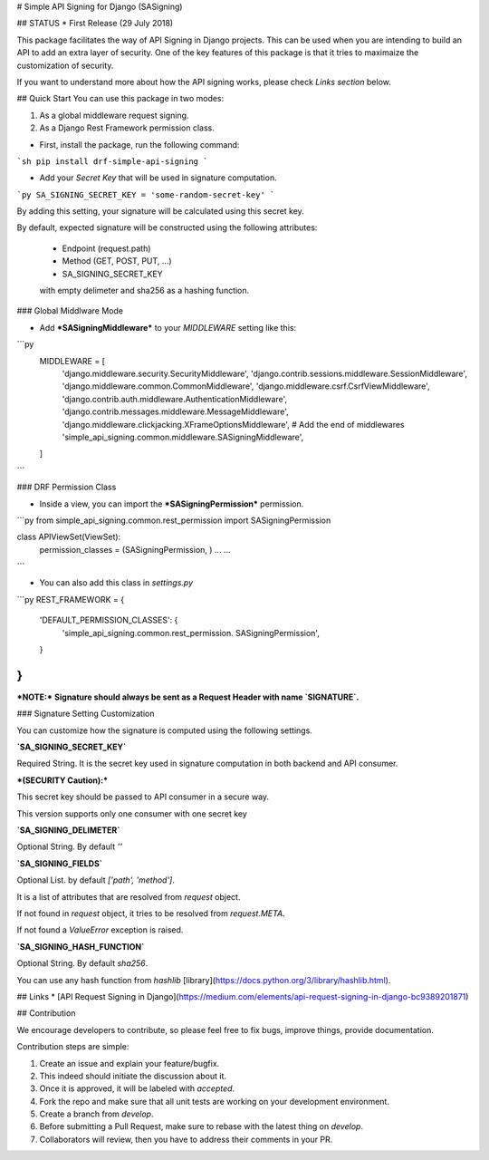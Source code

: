 # Simple API Signing for Django (SASigning)

## STATUS
* First Release (29 July 2018)

-----------------------------------------------------------
-----------------------------------------------------------


This package facilitates the way of API Signing in Django projects. This can be used when you are intending to build an API to add an extra layer of security. One of the key features of this package is that it tries to maximaize the customization of security.

If you want to understand more about how the API signing works, please check *Links section* below.

## Quick Start
You can use this package in two modes:

1. As a global middleware request signing.
2. As a Django Rest Framework permission class.

* First, install the package, run the following command:
```sh
pip install drf-simple-api-signing
```

* Add your `Secret Key` that will be used in signature computation.
```py
SA_SIGNING_SECRET_KEY = 'some-random-secret-key'
```

By adding this setting, your signature will be calculated using this secret key.


By default, expected signature will be constructed using the following attributes:

    * Endpoint (request.path)
    * Method (GET, POST, PUT, ...)
    * SA_SIGNING_SECRET_KEY
    with empty delimeter and sha256 as a hashing function.

### Global Middlware Mode


* Add ***SASigningMiddleware*** to your `MIDDLEWARE` setting like this:


```py
    MIDDLEWARE = [
        'django.middleware.security.SecurityMiddleware',
        'django.contrib.sessions.middleware.SessionMiddleware',
        'django.middleware.common.CommonMiddleware',
        'django.middleware.csrf.CsrfViewMiddleware',
        'django.contrib.auth.middleware.AuthenticationMiddleware',
        'django.contrib.messages.middleware.MessageMiddleware',
        'django.middleware.clickjacking.XFrameOptionsMiddleware',
        # Add the end of middlewares
        'simple_api_signing.common.middleware.SASigningMiddleware',
    ]
```

### DRF Permission Class

* Inside a view, you can import the ***SASigningPermission*** permission.

```py
from simple_api_signing.common.rest_permission import SASigningPermission


class APIViewSet(ViewSet):
    permission_classes = (SASigningPermission, )
    ...
    ...
```

* You can also add this class in `settings.py`

```py
REST_FRAMEWORK = {
    'DEFAULT_PERMISSION_CLASSES': {
        'simple_api_signing.common.rest_permission. SASigningPermission',
    }
}
```


***NOTE:*** **Signature should always be sent as a Request Header with name `SIGNATURE`.**

### Signature Setting Customization

You can customize how the signature is computed using the following settings.



**`SA_SIGNING_SECRET_KEY`**

Required String. It is the secret key used in signature computation in both backend and API consumer.

***(SECURITY Caution):***

This secret key should be passed to API consumer in a secure way.

This version supports only one consumer with one secret key


**`SA_SIGNING_DELIMETER`**

Optional String. By default `''`

**`SA_SIGNING_FIELDS`**

Optional List. by default `['path', 'method']`.

It is a list of attributes that are resolved from `request` object.

If not found in `request` object, it tries to be resolved from `request.META`.

If not found a `ValueError` exception is raised.

**`SA_SIGNING_HASH_FUNCTION`**

Optional String. By default `sha256`.

You can use any hash function from `hashlib` [library](https://docs.python.org/3/library/hashlib.html).


## Links
* [API Request Signing in Django](https://medium.com/elements/api-request-signing-in-django-bc9389201871)

## Contribution

We encourage developers to contribute, so please feel free to fix bugs, improve things, provide documentation.

Contribution steps are simple:

1. Create an issue and explain your feature/bugfix.
2. This indeed should initiate the discussion about it.
3. Once it is approved, it will be labeled with `accepted`.
4. Fork the repo and make sure that all unit tests are working on your development environment.
5. Create a branch from `develop`.
6. Before submitting a Pull Request, make sure to rebase with the latest thing on `develop`.
7. Collaborators will review, then you have to address their comments in your PR.
